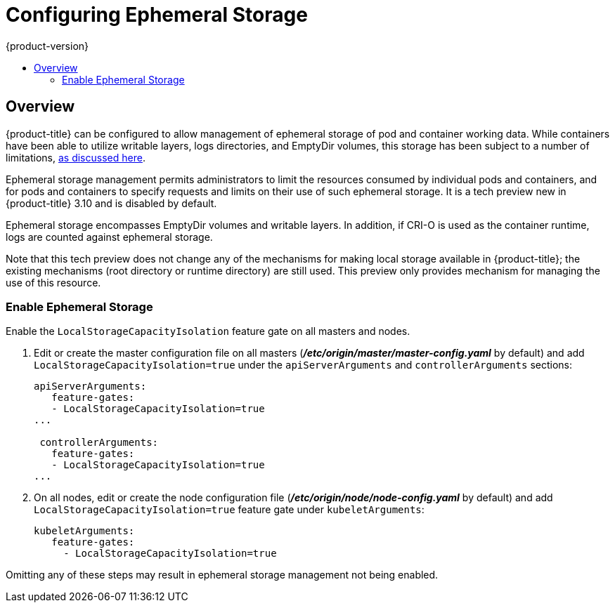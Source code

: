 [[install-config-configuring-ephemeral-storage]]
= Configuring Ephemeral Storage
{product-version}
:data-uri:
:icons:
:experimental:
:toc: macro
:toc-title:

toc::[]

== Overview
{product-title} can be configured to allow management of ephemeral
storage of pod and container working data.  While containers
have been able to utilize writable layers, logs directories, and
EmptyDir volumes, this storage has been subject to a number of
limitations,
xref:../install/architecture/additional_concepts/ephemeral-storage.adoc[as
discussed here].

Ephemeral storage management permits administrators to limit the
resources consumed by individual pods and containers, and for pods and
containers to specify requests and limits on their use of such
ephemeral storage.  It is a tech preview new in {product-title} 3.10
and is disabled by default.

Ephemeral storage encompasses EmptyDir volumes and writable layers.
In addition, if CRI-O is used as the container runtime, logs are
counted against ephemeral storage.

Note that this tech preview does not change any of the mechanisms for
making local storage available in {product-title}; the existing
mechanisms (root directory or runtime directory) are still used.  This
preview only provides mechanism for managing the use of this resource.

[[ephemeral-storage-enabling-ephemeral-storage]]
=== Enable Ephemeral Storage
Enable the `LocalStorageCapacityIsolation` feature gate on all masters and nodes.

. Edit or create the master configuration file on all masters (*_/etc/origin/master/master-config.yaml_* by default) and add  `LocalStorageCapacityIsolation=true` under the `apiServerArguments` and `controllerArguments` sections:
+
[source, yaml]
----
apiServerArguments:
   feature-gates:
   - LocalStorageCapacityIsolation=true
...

 controllerArguments:
   feature-gates:
   - LocalStorageCapacityIsolation=true
...
----

. On all nodes, edit or create the node configuration file (*_/etc/origin/node/node-config.yaml_* by default)  and add `LocalStorageCapacityIsolation=true` feature gate under `kubeletArguments`:
+
[source, yaml]
----
kubeletArguments:
   feature-gates:
     - LocalStorageCapacityIsolation=true
----
====
Omitting any of these steps may result in ephemeral storage management
not being enabled.
====
